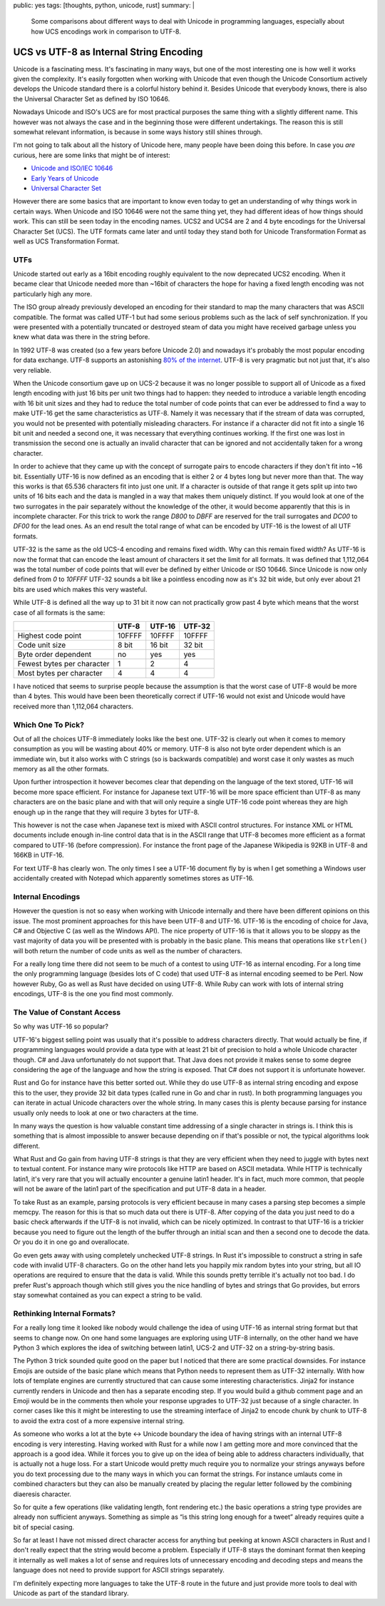 public: yes
tags: [thoughts, python, unicode, rust]
summary: |
  Some comparisons about different ways to deal with Unicode in
  programming languages, especially about how UCS encodings work
  in comparison to UTF-8.

UCS vs UTF-8 as Internal String Encoding
========================================

Unicode is a fascinating mess.  It's fascinating in many ways, but one of
the most interesting one is how well it works given the complexity.  It's
easily forgotten when working with Unicode that even though the Unicode
Consortium actively develops the Unicode standard there is a colorful
history behind it.  Besides Unicode that everybody knows, there is also
the Universal Character Set as defined by ISO 10646.

Nowadays Unicode and ISO's UCS are for most practical purposes the same
thing with a slightly different name.  This however was not always the
case and in the beginning those were different undertakings.  The reason
this is still somewhat relevant information, is because in some ways
history still shines through.

I'm not going to talk about all the history of Unicode here, many people
have been doing this before.  In case you *are* curious, here are some
links that might be of interest:

*   `Unicode and ISO/IEC 10646 <http://babelstone.blogspot.co.uk/2007/06/unicode-and-isoiec-10646.html>`_
*   `Early Years of Unicode <http://www.unicode.org/history/earlyyears.html>`_
*   `Universal Character Set <http://en.wikipedia.org/wiki/ISO/IEC_10646#Correlation_to_Unicode>`_

However there are some basics that are important to know even today to get
an understanding of why things work in certain ways.  When Unicode and ISO
10646 were not the same thing yet, they had different ideas of how things
should work.  This can still be seen today in the encoding names.  UCS2
and UCS4 are 2 and 4 byte encodings for the Universal Character Set (UCS).
The UTF formats came later and until today they stand both for Unicode
Transformation Format as well as UCS Transformation Format.

UTFs
----

Unicode started out early as a 16bit encoding roughly equivalent to the
now deprecated UCS2 encoding.  When it became clear that Unicode needed
more than ~16bit of characters the hope for having a fixed length encoding
was not particularly high any more.

The ISO group already previously developed an encoding for their standard
to map the many characters that was ASCII compatible.  The format was
called UTF-1 but had some serious problems such as the lack of self
synchronization.  If you were presented with a potentially truncated or
destroyed steam of data you might have received garbage unless you knew
what data was there in the string before.

In 1992 UTF-8 was created (so a few years before Unicode 2.0) and nowadays
it's probably the most popular encoding for data exchange.  UTF-8 supports
an astonishing `80% of the internet
<http://w3techs.com/technologies/details/en-utf8/all/all>`_.  UTF-8 is
very pragmatic but not just that, it's also very reliable.

When the Unicode consortium gave up on UCS-2 because it was no longer
possible to support all of Unicode as a fixed length encoding with just 16
bits per unit two things had to happen: they needed to introduce a
variable length encoding with 16 bit unit sizes and they had to reduce the
total number of code points that can ever be addressed to find a way to
make UTF-16 get the same characteristics as UTF-8.  Namely it was
necessary that if the stream of data was corrupted, you would not be
presented with potentially misleading characters.  For instance if a
character did not fit into a single 16 bit unit and needed a second one,
it was necessary that everything continues working.  If the first one was
lost in transmission the second one is actually an invalid character that
can be ignored and not accidentally taken for a wrong character.

In order to achieve that they came up with the concept of surrogate pairs
to encode characters if they don't fit into ~16 bit.  Essentially UTF-16
is now defined as an encoding that is either 2 or 4 bytes long but never
more than that.  The way this works is that 65.536 characters fit
into just one unit.  If a character is outside of that range it gets split
up into two units of 16 bits each and the data is mangled in a way that
makes them uniquely distinct.  If you would look at one of the two
surrogates in the pair separately without the knowledge of the other, it
would become apparently that this is in incomplete character.  For this
trick to work the range `D800` to `DBFF` are reserved for the trail
surrogates and `DC00` to `DF00` for the lead ones.  As an end result the
total range of what can be encoded by UTF-16 is the lowest of all UTF
formats.

UTF-32 is the same as the old UCS-4 encoding and remains fixed width.  Why
can this remain fixed width?  As UTF-16 is now the format that can encode
the least amount of characters it set the limit for all formats.  It was
defined that 1,112,064 was the total number of code points that will ever
be defined by either Unicode or ISO 10646.  Since Unicode is now only
defined from `0` to `10FFFF` UTF-32 sounds a bit like a pointless encoding
now as it's 32 bit wide, but only ever about 21 bits are used which makes
this very wasteful.

While UTF-8 is defined all the way up to 31 bit it now can not practically
grow past 4 byte which means that the worst case of all formats is the
same:

+----------------------------+--------+--------+--------+
|                            | UTF-8  | UTF-16 | UTF-32 |
+============================+========+========+========+
| Highest code point         | 10FFFF | 10FFFF | 10FFFF |
+----------------------------+--------+--------+--------+
| Code unit size             | 8 bit  | 16 bit | 32 bit | 
+----------------------------+--------+--------+--------+
| Byte order dependent       | no     | yes    | yes    |
+----------------------------+--------+--------+--------+
| Fewest bytes per character | 1      | 2      | 4      |
+----------------------------+--------+--------+--------+
| Most bytes per character   | 4      | 4      | 4      |
+----------------------------+--------+--------+--------+

I have noticed that seems to surprise people because the assumption is
that the worst case of UTF-8 would be more than 4 bytes.  This would have
been been theoretically correct if UTF-16 would not exist and Unicode
would have received more than 1,112,064 characters.

Which One To Pick?
------------------

Out of all the choices UTF-8 immediately looks like the best one.  UTF-32
is clearly out when it comes to memory consumption as you will be wasting
about 40% or memory.  UTF-8 is also not byte order dependent which is an
immediate win, but it also works with C strings (so is backwards
compatible) and worst case it only wastes as much memory as all the other
formats.

Upon further introspection it however becomes clear that depending on the
language of the text stored, UTF-16 will become more space efficient.  For
instance for Japanese text UTF-16 will be more space efficient than UTF-8
as many characters are on the basic plane and with that will only require
a single UTF-16 code point whereas they are high enough up in the range
that they will require 3 bytes for UTF-8.

This however is not the case when Japanese text is mixed with ASCII
control structures.  For instance XML or HTML documents include enough
in-line control data that is in the ASCII range that UTF-8 becomes more
efficient as a format compared to UTF-16 (before compression).  For
instance the front page of the Japanese Wikipedia is 92KB in UTF-8 and
166KB in UTF-16.

For text UTF-8 has clearly won.  The only times I see a UTF-16 document
fly by is when I get something a Windows user accidentally created with
Notepad which apparently sometimes stores as UTF-16.

Internal Encodings
------------------

However the question is not so easy when working with Unicode internally
and there have been different opinions on this issue.  The most prominent
approaches for this have been UTF-8 and UTF-16.  UTF-16 is the encoding of
choice for Java, C# and Objective C (as well as the Windows API).  The
nice property of UTF-16 is that it allows you to be sloppy as the vast
majority of data you will be presented with is probably in the basic
plane.  This means that operations like ``strlen()`` will both return the
number of code units as well as the number of characters.

For a really long time there did not seem to be much of a contest to using
UTF-16 as internal encoding.  For a long time the only programming
language (besides lots of C code) that used UTF-8 as internal encoding
seemed to be Perl.  Now however Ruby, Go as well as Rust have decided on
using UTF-8.  While Ruby can work with lots of internal string encodings,
UTF-8 is the one you find most commonly.

The Value of Constant Access
----------------------------

So why was UTF-16 so popular?

UTF-16's biggest selling point was usually that it's possible to address
characters directly.  That would actually be fine, if programming
languages would provide a data type with at least 21 bit of precision to
hold a whole Unicode character though.  C# and Java unfortunately do not
support that.  That Java does not provide it makes sense to some degree
considering the age of the language and how the string is exposed.  That
C# does not support it is unfortunate however.

Rust and Go for instance have this better sorted out.  While they do use
UTF-8 as internal string encoding and expose this to the user, they
provide 32 bit data types (called rune in Go and char in rust).  In both
programming languages you can iterate in actual Unicode characters over
the whole string.  In many cases this is plenty because parsing for
instance usually only needs to look at one or two characters at the time.

In many ways the question is how valuable constant time addressing of a
single character in strings is.  I think this is something that is almost
impossible to answer because depending on if that's possible or not, the
typical algorithms look different.

What Rust and Go gain from having UTF-8 strings is that they are very
efficient when they need to juggle with bytes next to textual content.
For instance many wire protocols like HTTP are based on ASCII metadata.
While HTTP is technically latin1, it's very rare that you will actually
encounter a genuine latin1 header.  It's in fact, much more common, that
people will not be aware of the latin1 part of the specification and put
UTF-8 data in a header.

To take Rust as an example, parsing protocols is very efficient because in
many cases a parsing step becomes a simple memcpy.  The reason for this is
that so much data out there is UTF-8.  After copying of the data you just
need to do a basic check afterwards if the UTF-8 is not invalid, which can
be nicely optimized.  In contrast to that UTF-16 is a trickier because
you need to figure out the length of the buffer through an initial scan
and then a second one to decode the data.  Or you do it in one go and
overallocate.

Go even gets away with using completely unchecked UTF-8 strings.  In Rust
it's impossible to construct a string in safe code with invalid UTF-8
characters.  Go on the other hand lets you happily mix random bytes into
your string, but all IO operations are required to ensure that the data is
valid.  While this sounds pretty terrible it's actually not too bad.  I do
prefer Rust's approach though which still gives you the nice handling of
bytes and strings that Go provides, but errors stay somewhat contained as
you can expect a string to be valid.

Rethinking Internal Formats?
----------------------------

For a really long time it looked like nobody would challenge the idea of
using UTF-16 as internal string format but that seems to change now.  On
one hand some languages are exploring using UTF-8 internally, on the other
hand we have Python 3 which explores the idea of switching between latin1,
UCS-2 and UTF-32 on a string-by-string basis.

The Python 3 trick sounded quite good on the paper but I noticed that
there are some practical downsides.  For instance Emojis are outside of
the basic plane which means that Python needs to represent them as UTF-32
internally.  With how lots of template engines are currently structured
that can cause some interesting characteristics.  Jinja2 for instance
currently renders in Unicode and then has a separate encoding step.  If
you would build a github comment page and an Emoji would be in the
comments then whole your response upgrades to UTF-32 just because of a
single character.  In corner cases like this it might be interesting to
use the streaming interface of Jinja2 to encode chunk by chunk to UTF-8 to
avoid the extra cost of a more expensive internal string.

As someone who works a lot at the byte <-> Unicode boundary the idea of
having strings with an internal UTF-8 encoding is very interesting.
Having worked with Rust for a while now I am getting more and more
convinced that the approach is a good idea.  While it forces you to give
up on the idea of being able to address characters individually, that is
actually not a huge loss.  For a start Unicode would pretty much require
you to normalize your strings anyways before you do text processing due to
the many ways in which you can format the strings.  For instance umlauts
come in combined characters but they can also be manually created by
placing the regular letter followed by the combining diaeresis character.

So for quite a few operations (like validating length, font rendering
etc.) the basic operations a string type provides are already non
sufficient anyways.  Something as simple as “is this string long enough
for a tweet” already requires quite a bit of special casing.

So far at least I have not missed direct character access for anything but
peeking at known ASCII characters in Rust and I don't really expect that
the string would become a problem.  Especially if UTF-8 stays the dominant
format then keeping it internally as well makes a lot of sense and
requires lots of unnecessary encoding and decoding steps and means the
language does not need to provide support for ASCII strings separately.

I'm definitely expecting more languages to take the UTF-8 route in the
future and just provide more tools to deal with Unicode as part of the
standard library.
